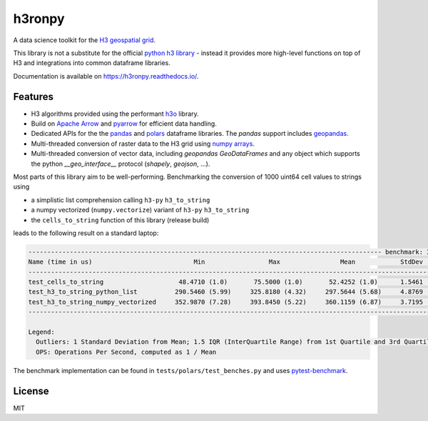 h3ronpy
=======

A data science toolkit for the `H3 geospatial grid <https://h3geo.org/>`_.

.. image:: https://img.shields.io/pypi/v/h3ronpy
    :alt: PyPI
    :target: https://pypi.python.org/pypi/h3ronpy/

.. image:: https://readthedocs.org/projects/h3ronpy/badge/?version=latest
    :alt: ReadTheDocs
    :target: https://h3ronpy.readthedocs.io/

.. image:: https://zenodo.org/badge/402118389.svg
    :alt: DOI
    :target: https://zenodo.org/badge/latestdoi/402118389


This library is not a substitute for the official `python h3 library <https://github.com/uber/h3-py>`_ - instead it provides more
high-level functions on top of H3 and integrations into common dataframe libraries.

Documentation is available on `<https://h3ronpy.readthedocs.io/>`_.

Features
--------

* H3 algorithms provided using the performant `h3o <https://github.com/HydroniumLabs/h3o>`_ library.
* Build on `Apache Arrow <https://arrow.apache.org>`_ and `pyarrow <https://arrow.apache.org/docs/python/index.html>`_ for efficient data handling.
* Dedicated APIs for the the `pandas <https://pandas.pydata.org>`_ and `polars <https://www.pola.rs/>`_ dataframe libraries. The `pandas` support includes `geopandas <https://geopandas.org>`_.
* Multi-threaded conversion of raster data to the H3 grid using `numpy arrays <https://numpy.org/>`_.
* Multi-threaded conversion of vector data, including `geopandas` `GeoDataFrames` and any object which supports the python `__geo_interface__` protocol (`shapely`, `geojson`, ...).

Most parts of this library aim to be well-performing. Benchmarking the conversion of 1000 uint64 cell
values to strings using

* a simplistic list comprehension calling ``h3-py`` ``h3_to_string``
* a numpy vectorized (``numpy.vectorize``) variant of ``h3-py`` ``h3_to_string``
* the ``cells_to_string`` function of this library (release build)

leads to the following result on a standard laptop:

.. code-block::

    ---------------------------------------------------------------------------------------------- benchmark: 3 tests ---------------------------------------------------------------------------------------------
    Name (time in us)                           Min                 Max                Mean            StdDev              Median               IQR            Outliers  OPS (Kops/s)            Rounds  Iterations
    ---------------------------------------------------------------------------------------------------------------------------------------------------------------------------------------------------------------
    test_cells_to_string                    48.4710 (1.0)       75.5000 (1.0)       52.4252 (1.0)      1.5461 (1.0)       52.0330 (1.0)      0.4890 (1.0)       307;448       19.0748 (1.0)        4090           1
    test_h3_to_string_python_list          290.5460 (5.99)     325.8180 (4.32)     297.5644 (5.68)     4.8769 (3.15)     296.1350 (5.69)     8.2420 (16.85)       806;4        3.3606 (0.18)       2863           1
    test_h3_to_string_numpy_vectorized     352.9870 (7.28)     393.8450 (5.22)     360.1159 (6.87)     3.7195 (2.41)     359.4820 (6.91)     3.8420 (7.86)      447;131        2.7769 (0.15)       2334           1
    ---------------------------------------------------------------------------------------------------------------------------------------------------------------------------------------------------------------

    Legend:
      Outliers: 1 Standard Deviation from Mean; 1.5 IQR (InterQuartile Range) from 1st Quartile and 3rd Quartile.
      OPS: Operations Per Second, computed as 1 / Mean


The benchmark implementation can be found in ``tests/polars/test_benches.py`` and uses `pytest-benchmark <https://pypi.org/project/pytest-benchmark/>`_.


License
-------

MIT